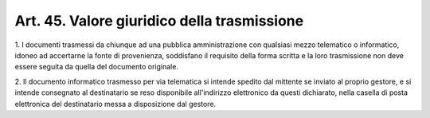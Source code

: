.. _art45:

Art. 45. Valore giuridico della trasmissione
^^^^^^^^^^^^^^^^^^^^^^^^^^^^^^^^^^^^^^^^^^^^



1\. I documenti trasmessi da chiunque ad una pubblica amministrazione con qualsiasi mezzo telematico o informatico, idoneo ad accertarne la fonte di provenienza, soddisfano il requisito della forma scritta e la loro trasmissione non deve essere seguita da quella del documento originale.

2\. Il documento informatico trasmesso per via telematica si intende spedito dal mittente se inviato al proprio gestore, e si intende consegnato al destinatario se reso disponibile all'indirizzo elettronico da questi dichiarato, nella casella di posta elettronica del destinatario messa a disposizione dal gestore.
